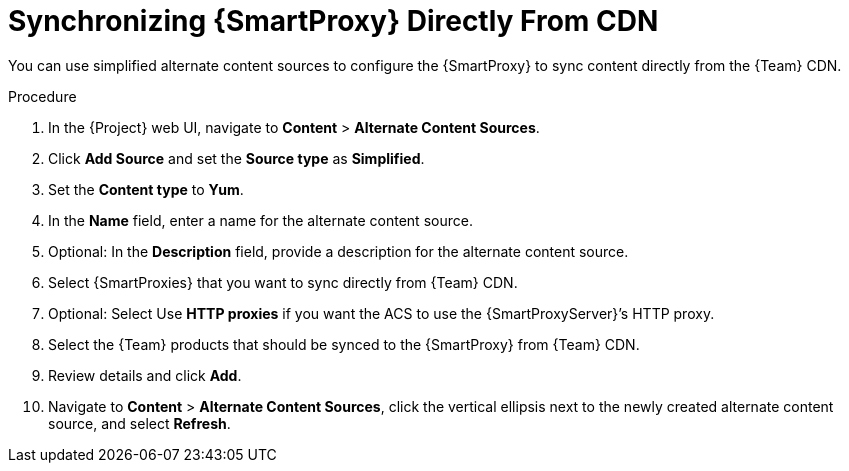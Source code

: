 [id="Synchronizing_Smart_Proxy_Directly_From_CDN_{context}"]
= Synchronizing {SmartProxy} Directly From CDN

You can use simplified alternate content sources to configure the {SmartProxy} to sync content directly from the {Team} CDN.

.Procedure
. In the {Project} web UI, navigate to *Content* > *Alternate Content Sources*.
. Click *Add Source* and set the *Source type* as *Simplified*.
. Set the *Content type* to *Yum*.
. In the *Name* field, enter a name for the alternate content source.
. Optional: In the *Description* field, provide a description for the alternate content source.
. Select {SmartProxies} that you want to sync directly from {Team} CDN.
. Optional: Select Use *HTTP proxies* if you want the ACS to use the {SmartProxyServer}’s HTTP proxy.
. Select the {Team} products that should be synced to the {SmartProxy} from {Team} CDN.
. Review details and click *Add*.
. Navigate to *Content* > *Alternate Content Sources*, click the vertical ellipsis next to the newly created alternate content source, and select *Refresh*.
